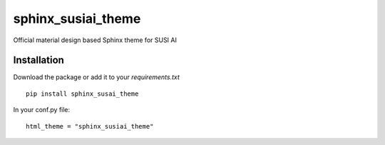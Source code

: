 sphinx_susiai_theme
=====================

.. image:: https://travis-ci.org/fossasia/sphinx_susai_theme.svg?branch=master
    :target: https://travis-ci.org/fossasia/sphinx_susai_theme

Official material design based Sphinx theme for SUSI AI

Installation
------------

Download the package or add it to your `requirements.txt`

::

    pip install sphinx_susai_theme

In your conf.py file:

::

    html_theme = "sphinx_susiai_theme"


